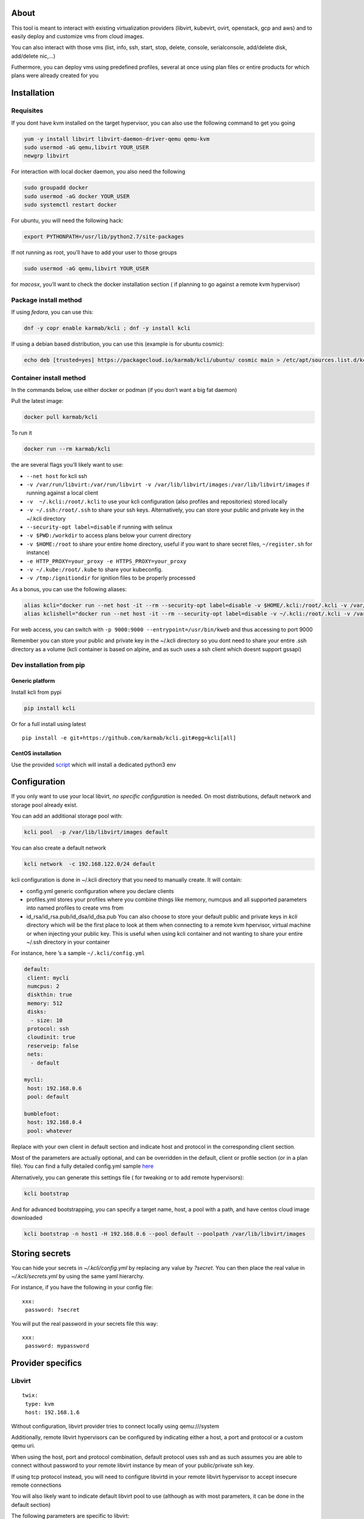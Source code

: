 |Build Status| |Pypi| |Copr| |image3|

About
=====

This tool is meant to interact with existing virtualization providers
(libvirt, kubevirt, ovirt, openstack, gcp and aws) and to easily deploy
and customize vms from cloud images.

You can also interact with those vms (list, info, ssh, start, stop,
delete, console, serialconsole, add/delete disk, add/delete nic,…)

Futhermore, you can deploy vms using predefined profiles, several at
once using plan files or entire products for which plans were already
created for you

Installation
============

Requisites
----------

If you dont have kvm installed on the target hypervisor, you can also
use the following command to get you going

.. code:: bash

    yum -y install libvirt libvirt-daemon-driver-qemu qemu-kvm 
    sudo usermod -aG qemu,libvirt YOUR_USER
    newgrp libvirt

For interaction with local docker daemon, you also need the following

.. code:: bash

    sudo groupadd docker
    sudo usermod -aG docker YOUR_USER
    sudo systemctl restart docker

For ubuntu, you will need the following hack:

.. code:: bash

    export PYTHONPATH=/usr/lib/python2.7/site-packages

If not running as root, you’ll have to add your user to those groups

.. code:: bash

    sudo usermod -aG qemu,libvirt YOUR_USER

for *macosx*, you’ll want to check the docker installation section ( if
planning to go against a remote kvm hypervisor)

Package install method
----------------------

If using *fedora*, you can use this:

.. code:: bash

    dnf -y copr enable karmab/kcli ; dnf -y install kcli

If using a debian based distribution, you can use this (example is for
ubuntu cosmic):

.. code:: bash

    echo deb [trusted=yes] https://packagecloud.io/karmab/kcli/ubuntu/ cosmic main > /etc/apt/sources.list.d/kcli.list ; apt-get update ; apt-get -y install python3-kcli

Container install method
------------------------

In the commands below, use either docker or podman (if you don’t want a
big fat daemon)

Pull the latest image:

.. code:: shell

    docker pull karmab/kcli

To run it

.. code:: shell

    docker run --rm karmab/kcli

the are several flags you’ll likely want to use:

-  ``--net host`` for kcli ssh
-  ``-v /var/run/libvirt:/var/run/libvirt -v /var/lib/libvirt/images:/var/lib/libvirt/images``
   if running against a local client
-  ``-v  ~/.kcli:/root/.kcli`` to use your kcli configuration (also
   profiles and repositories) stored locally
-  ``-v ~/.ssh:/root/.ssh`` to share your ssh keys. Alternatively, you
   can store your public and private key in the ~/.kcli directory
-  ``--security-opt label=disable`` if running with selinux
-  ``-v $PWD:/workdir`` to access plans below your current directory
-  ``-v $HOME:/root`` to share your entire home directory, useful if you
   want to share secret files, ``~/register.sh`` for instance)
-  ``-e HTTP_PROXY=your_proxy -e HTTPS_PROXY=your_proxy``
-  ``-v ~/.kube:/root/.kube`` to share your kubeconfig.
-  ``-v /tmp:/ignitiondir`` for ignition files to be properly processed

As a bonus, you can use the following aliases:

.. code:: shell

    alias kcli="docker run --net host -it --rm --security-opt label=disable -v $HOME/.kcli:/root/.kcli -v /var/lib/libvirt/images:/var/lib/libvirt/images -v /var/run/libvirt:/var/run/libvirt -v $PWD:/workdir -v /tmp:/ignitiondir karmab/kcli"
    alias kclishell="docker run --net host -it --rm --security-opt label=disable -v ~/.kcli:/root/.kcli -v /var/lib/libvirt/images:/var/lib/libvirt/images -v /var/run/libvirt:/var/run/libvirt -v $PWD:/workdir -v /tmp:/ignitiondir --entrypoint=/bin/sh karmab/kcli"

For web access, you can switch with
``-p 9000:9000 --entrypoint=/usr/bin/kweb`` and thus accessing to port
9000

Remember you can store your public and private key in the ~/.kcli
directory so you dont need to share your entire .ssh directory as a
volume (kcli container is based on alpine, and as such uses a ssh client
which doesnt support gssapi)

Dev installation from pip
-------------------------

Generic platform
~~~~~~~~~~~~~~~~

Install kcli from pypi

.. code:: shell

    pip install kcli

Or for a full install using latest

::

    pip install -e git+https://github.com/karmab/kcli.git#egg=kcli[all]

CentOS installation
~~~~~~~~~~~~~~~~~~~

Use the provided
`script <https://github.com/karmab/kcli/blob/master/extras/centos.sh>`__
which will install a dedicated python3 env

Configuration
=============

If you only want to use your local libvirt, *no specific configuration*
is needed. On most distributions, default network and storage pool
already exist.

You can add an additional storage pool with:

.. code:: shell

    kcli pool  -p /var/lib/libvirt/images default

You can also create a default network

.. code:: shell

    kcli network  -c 192.168.122.0/24 default

kcli configuration is done in ~/.kcli directory that you need to
manually create. It will contain:

-  config.yml generic configuration where you declare clients
-  profiles.yml stores your profiles where you combine things like
   memory, numcpus and all supported parameters into named profiles to
   create vms from
-  id_rsa/id_rsa.pub/id_dsa/id_dsa.pub You can also choose to store your
   default public and private keys in *kcli* directory which will be the
   first place to look at them when connecting to a remote kvm
   hpervisor, virtual machine or when injecting your public key. This is
   useful when using kcli container and not wanting to share your entire
   ~/.ssh directory in your container

For instance, here ’s a sample ``~/.kcli/config.yml``

.. code:: yaml

    default:
     client: mycli
     numcpus: 2
     diskthin: true
     memory: 512
     disks:
      - size: 10
     protocol: ssh
     cloudinit: true
     reserveip: false
     nets:
      - default

    mycli:
     host: 192.168.0.6
     pool: default

    bumblefoot:
     host: 192.168.0.4
     pool: whatever

Replace with your own client in default section and indicate host and
protocol in the corresponding client section.

Most of the parameters are actually optional, and can be overridden in
the default, client or profile section (or in a plan file). You can find
a fully detailed config.yml sample
`here <https://github.com/karmab/kcli/tree/master/samples/config.yml>`__

Alternatively, you can generate this settings file ( for tweaking or to
add remote hypervisors):

.. code:: shell

    kcli bootstrap

And for advanced bootstrapping, you can specify a target name, host, a
pool with a path, and have centos cloud image downloaded

.. code:: shell

    kcli bootstrap -n host1 -H 192.168.0.6 --pool default --poolpath /var/lib/libvirt/images

Storing secrets
===============

You can hide your secrets in *~/.kcli/config.yml* by replacing any value
by *?secret*. You can then place the real value in *~/.kcli/secrets.yml*
by using the same yaml hierarchy.

For instance, if you have the following in your config file:

::

    xxx:
     password: ?secret

You will put the real password in your secrets file this way:

::

    xxx:
     password: mypassword

Provider specifics
==================

Libvirt
-------

::

    twix:
     type: kvm
     host: 192.168.1.6

Without configuration, libvirt provider tries to connect locally using
qemu:///system

Additionally, remote libvirt hypervisors can be configured by indicating
either a host, a port and protocol or a custom qemu uri.

When using the host, port and protocol combination, default protocol
uses ssh and as such assumes you are able to connect without password to
your remote libvirt instance by mean of your public/private ssh key.

If using tcp protocol instead, you will need to configure libvirtd in
your remote libvirt hypervisor to accept insecure remote connections

You will also likely want to indicate default libvirt pool to use
(although as with most parameters, it can be done in the default
section)

The following parameters are specific to libvirt:

-  url custom qemu uri
-  session Defaults to False. If you want to use qemu:///session (
   locally or remotely). Not recommended as it complicates access to the
   vm and is supposed to have lower performance

Gcp
---

::

    gcp1:
     type: gcp
     credentials: ~/myproject.json
     project: myproject
     zone: europe-west1-b

The following parameters are specific to gcp:

-  credentials (pointing to a json service account file). if not
   specified, the environment variable *GOOGLE_APPLICATION_CREDENTIALS*
   will be used
-  project
-  zone

also note that gcp provider supports creation of dns records for an
existing domain and that your home public key will be uploaded if needed

To gather your service account file:

-  Select the “IAM” → “Service accounts” section within the Google Cloud
   Platform console.
-  Select “Create Service account”.
-  Select “Project” → “Editor” as service account Role.
-  Select “Furnish a new private key”.
-  Select “Save”

to Create a dns zone

-  Select the “Networking” → “Network Services” → “Cloud DNS”
-  Select “Create Zone”
-  Put the same name as your domain, but with ‘-’ instead

If accessing behind a proxy, be sure to set *HTTPS_PROXY* environment
variable to ``http://your_proxy:your_port``

To use this provider with kcli rpm, you’ll need to install (from pip)

-  *google-api-python-client*
-  *google-auth-httplib2*
-  *google-cloud-dns*

Aws
---

::

    aws:
     type: aws
     access_key_id: AKAAAAAAAAAAAAA
     access_key_secret: xxxxxxxxxxyyyyyyyy
     region: eu-west-3
     keypair: mykey

The following parameters are specific to aws:

-  access_key_id
-  access_key_secret
-  region
-  keypair

To use this provider with kcli rpm, you’ll need to install
*python3-boto3* rpm

Kubevirt
--------

for kubevirt, you will need to define one ( or several !) sections with
the type kubevirt in your *~/.kcli/config.yml*

authentication is either handled by your local ~/.kubeconfig (kcli will
try to connect to your current kubernetes/openshift context or with
specific token

::

    kubevirt:
     type: kubevirt

You can use additional parameters for the kubevirt section:

-  context: the k8s context to use
-  pool: your default storageclass. can also be set as blank, if no
   storage class should try to bind pvcs
-  host: k8s api node .Also used for tunneling ssh (and consoles)
-  port: k8s api port
-  ca_file: optional certificate path
-  token: token, either from user or service account.
-  tags: additional tags to put to all created vms in their
   *nodeSelector*. Can be further indicated at profile or plan level in
   which case values are combined. This provides an easy way to force
   vms to run on specific nodes, by matching labels.
-  multus: whether to create vms on multus backed networks. Defaults to
   true
-  cdi: whether to use cdi. Defaults to true. A check on whether cdi is
   actually present will be performed

You can use the following indications to gather context, create a
suitable service account and retrieve its associated token

To list the context at your disposal

::

    kubectl config view -o jsonpath='{.contexts[*].name}'

To create a service account and give it privileges to handle vms,

::

    SERVICEACCOUNT=xxx
    kubectl create serviceaccount $SERVICEACCOUNT -n default
    kubectl create clusterrolebinding $SERVICEACCOUNT --clusterrole=cluster-admin --user=system:serviceaccount:default:$SERVICEACCOUNT

To gather a token ( in /tmp/token)

::

    SERVICEACCOUNT=xxx
    SECRET=`kubectl get sa $SERVICEACCOUNT -o jsonpath={.secrets[0].name}`
    kubectl get secret $SECRET -o jsonpath={.data.token} | base64 -d

on openshift, you can simply use

::

    oc whoami -t

*virtctl* is a hard requirement for consoles. If present on your local
machine, this will be used. otherwise, it s expected that the host node
has it installed.

To use this provider with kcli rpm, you’ll need to install
*python3-kubernetes* rpm

Ovirt
-----

::

    myovirt:
     type: ovirt
     host: ovirt.default
     user: admin@internal
     password: prout
     datacenter: Default
     cluster: Default
     pool: Default
     org: YourOrg
     ca_file: ~/ovirt.pem
     imagerepository: ovirt-image-repository

The following parameters are specific to ovirt:

-  org Organization
-  ca_file Points to a local path with the cert of the ovirt engine
   host. It can be retrieved with
   ``wget http://$HOST/ovirt-engine/services/pki-resource?resource=ca-certificate&format=X509-PEM-CA``
-  cluster Defaults to Default
-  datacenter Defaults to Default
-  filtervms Defaults to True. Only list vms created by kcli. Useful for
   environments when you are superadmin and have a ton of vms!!!
-  filteruser Defaults to False. Only list vms created by own user
-  filtertag Defaults to None. Only list vms created by kcli with the
   corresponding filter=filtertag in their description. Useful for
   environments when you share the same user
-  imagerepository (Optional). A Glance image provider repository to use
   to retrieve images. Defaults to ``ovirt-image-repository``.
-  ignitionhook Defaults to False. Whether to inject ignition data for
   rhcos/fcos vms by using the custom property ignitiondata, which
   requires the ignition hook to be installed on ovirt server side.
   Useful for environments which lack support for ignition through
   cloudinit (that is, older than ovirt 4.3.4)

Note that pool in Ovirt context refers to storage domain.

To use this provider with kcli rpm, you’ll need to install (from pip)
*ovirt-engine-sdk-python*

On fedora, for instance, you can run the following:

::

    dnf -y copr enable karmab/kcli
    yum -y install kcli gcc redhat-rpm-config python3-devel openssl-devel libxml2-devel libcurl-devel
    export PYCURL_SSL_LIBRARY=openssl
    pip3 install ovirt-engine-sdk-python

On rhel, set PYCURL_SSL_LIBRARY to nss instead

Openstack
---------

::

    myopenstack:
     type: openstack
     user: testk
     password: testk
     project: testk
     domain: Default
     auth_url: http://openstack:5000/v3

The following parameters are specific to openstack:

-  auth_url
-  project
-  domain

To use this provider with kcli rpm, you’ll need to install the following
rpms

-  *python3-keystoneclient*
-  *python3-glanceclient*
-  *python3-cinderclient*
-  *python3-neutronclient*
-  *python3-novaclient*

Fake
----

you can also use a fake provider to get a feel of how kcli works (or to
generate the cloudinit scripts)

::

    fake:
     type: fake

Usage
=====

Templates aim to typically be the source for your vms, using the
existing cloud images from the different distributions. *kcli download*
can be used to download a specific cloud image. for instance, centos7:

.. code:: shell

    kcli download centos7

at this point, you can deploy vms directly from the template, using
default settings for the vm:

.. code:: shell

    kcli vm -p CentOS-7-x86_64-GenericCloud.qcow2 vm1

by default, your public key will be injected (using cloudinit) to the vm

you can then access the vm using *kcli ssh*

kcli uses the default ssh_user according to the different `cloud
images <http://docs.openstack.org/image-guide/obtain-images.html>`__. To
guess it, kcli checks the template name. So for example, your centos
image must contain the term “centos” in the file name, otherwise the
default user “root” will be used.

Using parameters, you can tweak the vm creation. All keywords can be
used. For instance

.. code:: shell

    kcli vm -p CentOS-7-x86_64-GenericCloud.qcow2 -P memory=2048 -P numcpus=2 vm1

You can also pass disks, networks, cmds (or any keyword)

.. code:: shell

    kcli vm -p CentOS-7-x86_64-GenericCloud.qcow2 -P disks=[10,20] -P nets=[default,default] -P cmds=[yum -y install nc] vm1

Instead of passing parameters this way, you can use profiles.

Profiles configuration
----------------------

Profiles are meant to help creating single vm with preconfigured
settings (number of CPUS, memory, size of disk, network, whether to use
a template, extra commands to run on start, whether reserving dns,….)

You use the file *~/.kcli/profiles.yml* to declare your profiles. Here’s
a snippet declaring the profile ``centos``

::

    centos:
     template: CentOS-7-x86_64-GenericCloud.qcow2
     numcpus: 2
     disks:
      - size: 10
     reservedns: true
     nets:
      - name: default
     cmds:
      - echo unix1234 | passwd --stdin root

With this section, you can use the following to create a vm

.. code:: shell

    kcli vm -p centos myvm

You can use the `profile file
sample <https://github.com/karmab/kcli/tree/master/samples/profiles.yml>`__
to get you started

Cloudinit stuff
---------------

cloudinit is enabled by default and handles static networking
configuration, hostname setting, injecting ssh keys and running specific
commands and entire scripts, and copying entire files.

For vms based on coreos, ignition is used instead of cloudinit although
the syntax is the same. If a $name.ign is found in the current
directory, it will be used instead

For ignition support on ovirt, you will either need a version of ovirt
>= 4.3.4 or to install an `additional
hook <https://gerrit.ovirt.org/#/c/100008>`__. Note that the first
method requires to use an openstack rhcos image

A similar mechanism allows customization for other providers.

Typical commands
----------------

-  List vms

   -  ``kcli list``

-  List templates (it will find them out based on their qcow2
   extension…)

   -  ``kcli list -t``

-  Create vm from profile base7

   -  ``kcli vm -p base7 myvm``

-  Create vm from profile base7 for the specific client twix

   -  ``kcli -C twix vm -p base7 myvm``

-  Delete vm

   -  ``kcli delete vm1``

-  Get detailed info on a specific vm

   -  ``kcli info vm1``

-  Start vm

   -  ``kcli start vm1``

-  Stop vm

   -  ``kcli stop vm1``

-  Switch active client to bumblefoot

   -  ``kcli switch bumblefoot``

-  Get remote-viewer console

   -  ``kcli console vm1``

-  Get serial console (over TCP). It will only work with vms created
   with kcli and will require netcat client to be installed on
   hypervisor

   -  ``kcli console -s vm1``

-  Deploy multiple vms using plan x defined in x.yml file

   -  ``kcli plan -f x.yml x``

-  Delete all vm from plan x

   -  ``kcli plan -d x``

-  Add 5GB disk to vm1, using pool named images

   -  ``kcli disk -s 5 -p images vm1``

-  Delete disk named vm1_2.img from vm1

   -  ``kcli disk -d -n vm1_2.img  vm1``

-  Update to 2GB memory vm1

   -  ``kcli update -m 2048 vm1``

-  Clone vm1 to new vm2

   -  ``kcli clone -b vm1 vm2``

-  Connect by ssh to the vm

   -  ``kcli ssh vm1``

-  Add a new network

   -  ``kcli network -c 192.168.7.0/24 --dhcp mynet``

-  Add a new pool

   -  ``kcli pool -t dir -p /hom/images images``

-  Add a new nic from network default

   -  ``kcli nic -n default myvm``

-  Delete nic eth2 from vm

   -  ``kcli nic -di eth2 myvm``

-  Create snapshot snap of vm:

   -  ``kcli snapshot -n vm1 snap1``

-  Get info on your kvm setup

   -  ``kcli report``

-  Export vm:

   -  ``kcli export vm1``

How to use the web version
--------------------------

Launch the following command and access your machine at port 9000:

.. code:: shell

    kweb

Multiple clients
----------------

If you have multiple hypervisors/clients, you can generally use the flag
*-C $CLIENT* to point to a specific one.

You can also use the following to list all you vms :

``kcli -C all list``

Using plans
-----------

You can also define plan files in yaml with a list of profiles, vms,
disks, and networks and vms to deploy (look at the sample) and deploy it
with kcli plan. The following type can be used within a plan:

-  network
-  template
-  disk
-  pool
-  profile
-  ansible
-  container
-  dns
-  plan ( so you can compose plans from several urls)
-  vm ( this is the type used when none is specified )

Here are some examples of each type ( additional ones can be found in
this `samples
directory <https://github.com/karmab/kcli-plans/tree/master/samples>`__
):

network
~~~~~~~

.. code:: yaml

    mynet:
     type: network
     cidr: 192.168.95.0/24

You can also use the boolean keyword *dhcp* (mostly to disable it) and
isolated . When not specified, dhcp and nat will be enabled

template
~~~~~~~~

.. code:: yaml

    CentOS-7-x86_64-GenericCloud.qcow2:
     type: template
     url: http://cloud.centos.org/centos/7/images/CentOS-7-x86_64-GenericCloud.qcow2

It will only be downloaded only if not present

If you point to an url not ending in qcow2/qc2 ( or img), your browser
will be opened for you to proceed. Also note that you can specify a
command with the *cmd* key, so that virt-customize is used on the
template once it’s downloaded

disk
~~~~

.. code:: yaml

    share1.img:
     type: disk
     size: 5
     pool: vms
     vms:
      - centos1
      - centos2

Here the disk is shared between two vms (that typically would be defined
within the same plan):

pool
~~~~

.. code:: yaml

    mypool:
      type: pool
      path: /home/mypool

profile
~~~~~~~

.. code:: yaml

    myprofile:
      type: profile
      template: CentOS-7-x86_64-GenericCloud.qcow2
      memory: 3072
      numcpus: 1
      disks:
       - size: 15
       - size: 12
      nets:
       - default
      pool: default

ansible
~~~~~~~

.. code:: yaml

    myplay:
     type: ansible
     verbose: false
     playbook: prout.yml
     groups:
       nodes:
       - node1
       - node2
       masters:
       - master1
       - master2
       - master3

An inventory will be created for you in /tmp and that *group_vars* and
*host_vars* directory are taken into account. You can optionally define
your own groups, as in this example The playbooks are launched in
alphabetical order

container
~~~~~~~~~

.. code:: yaml

    centos:
     type: container
      image: centos
      cmd: /bin/bash
      ports:
       - 5500
      volumes:
       - /root/coco

Look at the container section for details on the parameters

plan’s plan ( Also known as inception style)
~~~~~~~~~~~~~~~~~~~~~~~~~~~~~~~~~~~~~~~~~~~~

.. code:: yaml

    ovirt:
      type: plan
      url: github.com/karmab/kcli-plans/ovirt/upstream.yml
      run: true

You can alternatively provide a file attribute instead of url pointing
to a local plan file

dns
~~~

.. code:: yaml

    yyy:
     type: dns
     net: default
     ip: 192.168.1.35

vms
~~~

You can point at an existing profile in your plans, define all
parameters for the vms, or combine both approaches. You can even add
your own profile definitions in the plan file and reference them within
the same plan:

.. code:: yaml

    big:
      type: profile
      template: CentOS-7-x86_64-GenericCloud.qcow2
      memory: 6144
      numcpus: 1
      disks:
       - size: 45
      nets:
       - default
      pool: default

    myvm:
      profile: big

Specific scripts and IPS arrays can be used directly in the plan file
(or in profiles one).

The `kcli-plans repo <https://github.com/karmab/kcli-plans>`__ contains
samples to get you started, along with plans for projects i often use
(openshift, kubevirt,openstack, ovirt, …) .

The description of the vm will automatically be set to the plan name,
and this value will be used when deleting the entire plan as a way to
locate matching vms.

When launching a plan, the plan name is optional. If not is provided, a
random generated keyword will be used.

If a file with the plan isn’t specified with -f , the file kcli_plan.yml
in the current directory will be used, if available.

When deleting a plan, the network of the vms will also be deleted if no
other vm are using them. You can prevent this by using the keep (-k)
flag.

For an advanced use of plans along with scripts, check the
`plans <plans/README.md>`__ page to deploy all upstream projects
associated with Red Hat Cloud Infrastructure products (or downstream
versions too).

Remote plans
------------

You can use the following to execute a plan from a remote url :

.. code:: yaml

    kcli plan --url https://raw.githubusercontent.com/karmab/kcli-plans/master/ovirt/upstream.yml

Disk parameters
---------------

You can add disk this way in your profile or plan files

.. code:: yaml

    disks:
     - size: 20
       pool: vms
     - size: 10
       thin: False
       interface: ide

Within a disk section, you can use the word size, thin and format as
keys

-  *thin* Value used when not specified in the disk entry. Defaults to
   true
-  *interface* Value used when not specified in the disk entry. Defaults
   to virtio. Could also be ide, if vm lacks virtio drivers

Network parameters
------------------

You can mix simple strings pointing to the name of your network and more
complex information provided as hash. For instance:

.. code:: yaml

    nets:
     - default
     - name: private
       nic: eth1
       ip: 192.168.0.220
       mask: 255.255.255.0
       gateway: 192.168.0.1

Within a net section, you can use name, nic, IP, mac, mask, gateway and
alias as keys. type defaults to virtio but you can specify anyone
(e1000,….)

You can also use *noconf: true* to only add the nic with no
configuration done in the vm

Fore coreos based vms, You can also use *etcd: true* to auto configure
etcd on the corresponding nic

the *ovs: true* allows you to create the nic as ovs port of the
indicated bridge. Not that such bridges have to be created independently
at the moment

You can provide network configuration on the command line when creating
a single vm with *-P ip1=… -P netmask1=… -P gateway=…*

ip, dns and host Reservations
-----------------------------

If you set *reserveip* to True, a reservation will be made if the
corresponding network has dhcp and when the provided IP belongs to the
network range.

You can set *reservedns* to True to create a dns entry for the vm in the
corresponding network ( only done for the first nic)

You can set *reservehost* to True to create an entry for the host in
/etc/hosts ( only done for the first nic). It’s done with sudo and the
entry gets removed when you delete the vm. On macosx, you should use
gnu-sed ( from brew ) instead of regular sed for proper deletion.

If you dont want to be asked for your sudo password each time, here are
the commands that are escalated:

.. code:: shell

     - echo .... # KVIRT >> /etc/hosts
     - sed -i '/.... # KVIRT/d' /etc/hosts

Docker/Podman support
---------------------

Docker/Podman support is mainly enabled as a commodity to launch some
containers along vms in plan files. Of course, you will need docker or
podman installed on the client. So the following can be used in a plan
file to launch a container:

.. code:: yaml

    centos:
     type: container
      image: centos
      cmd: /bin/bash
      ports:
       - 5500
      volumes:
       - /root/coco

The following keywords can be used:

-  *image* name of the image to pull ( You can alternatively use the
   keyword *template*
-  *cmd* command to run within the container
-  *ports* array of ports to map between host and container
-  *volumes* array of volumes to map between host and container. You can
   alternatively use the keyword *disks*. You can also use more complex
   information provided as a hash

Within a volumes section, you can use path, origin, destination and mode
as keys. mode can either be rw o ro and when origin or destination are
missing, path is used and the same path is used for origin and
destination of the volume. You can also use this typical docker syntax:

.. code:: yaml

    volumes:
     - /home/cocorico:/root/cocorico

Additionally, basic commands ( start, stop, console, plan, list) accept
a *–container* flag.

Also note that while python sdk is used when connecting locally,
commands are rather proxied other ssh when using a remote hypervisor (
reasons beeing to prevent mismatch of version between local and remote
docker and because enabling remote access for docker is considered
insecure and needs some uncommon additional steps )

Finally, note that if using the docker version of kcli against your
local hypervisor , you’ll need to pass a docker socket:

``docker run --rm -v /var/run/libvirt:/var/run/libvirt -v ~/.ssh:/root/.ssh -v /var/run/docker.sock:/var/run/docker.sock karmab/kcli``

Ansible support
---------------

You can check klist.py in the extra directory and use it as a dynamic
inventory for ansible. It’s also present at
``/usr/share/doc/kcli/extras/klist.py`` in the rpm and
``/usr/bin/klist.py`` in the container

The script uses sames conf as kcli (and as such defaults to local if no
configuration file is found).

vm will be grouped by plan, or put in the kvirt group if they dont
belong to any plan.

Interesting thing is that the script will try to guess the type of vm
based on its template, if present, and populate ansible_user accordingly

Try it with:

.. code:: shell

    python extras/klist.py --list
    ansible all -i extras/klist.py -m ping

If you’re using kcli as a container, you will have to create a script
such as the following to properly call the inventory

::

    #!/bin/bash
    docker run -it --security-opt label:disable -v ~/.kcli:/root/.kcli -v /var/run/libvirt:/var/run/libvirt --entrypoint=/usr/bin/klist.py karmab/kcli $@

Additionally, there are ansible kcli modules in `this
repo <https://github.com/karmab/ansible-kcli-modules>`__, with sample
playbooks:

-  kvirt_vm allows you to create/delete vm (based on an existing profile
   or a template)
-  kvirt_plan allows you to create/delete a plan
-  kvirt_product allows you to create/delete a product (provided you
   have a product repository configured)
-  kvirt_info allows you to retrieve a dict of values similar to
   ``kcli info`` output. You can select which fields to gather

Those modules rely on python3 so you will need to pass
``-e 'ansible_python_interpreter=path_to_python3'`` to your
ansible-playbook invocations ( or set it in your inventory) if your
default ansible installation is based on python2

Both kvirt_vm, kvirt_plan and kvirt_product support overriding
parameters

::

    - name: Deploy fission with additional parameters
      kvirt_product:
        name: fission
        product: fission
        parameters:
         fission_type: all
         docker_disk_size: 10

Finally, you can use the key ansible within a profile

.. code:: yaml

    ansible:
     - playbook: frout.yml
       verbose: true
       variables:
        - x: 8
        - z: 12

In a plan file, you can also define additional sections with the ansible
type and point to your playbook, optionally enabling verbose and using
the key hosts to specify a list of vms to run the given playbook
instead. You wont define variables in this case, as you can leverage
host_vars and groups_vars directory for this purpose

.. code:: yaml

    myplay:
     type: ansible
     verbose: false
     playbook: prout.yml

When leveraging ansible this way, an inventory file will be generated on
the fly for you and let in */tmp/$PLAN.inv*

You can set the variable yamlinventory to True at default, host or
profile level if you want the generated file to be yaml based. In this
case, it will be named */tmp/$PLAN.inv.yaml*

Using products
--------------

To easily share plans, you can make use of the products feature which
leverages them

Repos
~~~~~

You first add a repo containing a KMETA file with yaml info about
products you want to expose. For instance, mine

::

    kcli repo -u https://github.com/karmab/kcli-plans karmab

You can also update later a given repo, to refresh its KMETA file ( or
all the repos, if not specifying any)

::

    kcli repo --update REPO_NAME

You can delete a given repo with

::

    kcli repo -d REPO_NAME

Product
~~~~~~~

Once you have added some repos, you can list available products, and get
their description

::

    kcli list --products 

You can also get direct information on the product (memory and cpu used,
number of vms deployed and all parameters that can be overriden)

::

    kcli product --info YOUR_PRODUCT 

And deploy any product . Deletion is currently handled by deleting the
corresponding plan

::

    kcli product YOUR_PRODUCT

Running on kubernetes/openshift
-------------------------------

You can run the container on those platforms and either use the web
interface or log in the pod to run ``kcli`` commandline

on kubernetes

::

    kubectl create configmap kcli-config --from-file=~/.kcli
    kubectl create configmap ssh-config --from-file=~/.ssh
    kubectl create -f https://raw.githubusercontent.com/karmab/kcli/master/extras/k8sdeploy.yml

on openshift, you’ll need to run those extra commands

::

    oc new-project kcli
    oc adm policy add-scc-to-user anyuid system:serviceaccount:kcli:default
    oc expose svc kcli

on the web interface, you won’t be able to switch to a different
provider. You would have to modify the configmap to point to a different
provider and recreate the pod

alternatively, look at https://github.com/karmab/kcli-controller for a
controller handling machines crds and creating vms with kcli/kvirt
library

Testing
-------

Basic testing can be run with pytest, which leverages your existing kcli
config

Specific parameters for a client
================================

-  *host* Defaults to 127.0.0.1
-  *port*
-  *user* Defaults to root
-  *protocol* Defaults to ssh
-  *url* can be used to specify an exotic qemu url
-  *tunnel* Defaults to False. Setting it to true will make kcli use
   tunnels for console and for ssh access. You want that if you only
   open ssh port to your client!
-  *planview* Defaults to False. Setting it to true will make kcli use
   the value specified in *~/.kcli/plan* as default plan upon starting
   and stopping plan. Additionally, vms not belonging to the set plan
   wont show up when listing
-  *keep_networks* Defaults to False. Setting it to true will make kcli
   keeps networks when deleting plan

Available parameters for client/profile/plan files
==================================================

-  *cpumodel* Defaults to Westmere
-  *cpuflags* (optional). You can specify a list of strings with
   features to enable or use dict entries with *name* of the feature and
   *enable* either set to True or False. The value for vmx is ignored,
   as it s handled by the nested flag
-  *numcpus* Defaults to 2
-  *memory* Defaults to 512M
-  *flavor* For gcp, aws and openstack, You can specify an existing
   flavor so that cpu and memory is derived from it
-  *guestid* Defaults to guestrhel764
-  *pool* Defaults to default
-  *template* Should point to your base cloud image(optional). You can
   either specify short name or complete path. If you omit the full path
   and your image lives in several pools, the one from last
   (alphabetical) pool will be used.
-  *disksize* Defaults to 10GB
-  *diskinterface* Defaults to virtio. You can set it to ide if using
   legacy operating systems
-  *diskthin* Defaults to True
-  *disks* Array of disks to define. For each of them, you can specify
   pool, size, thin (as boolean), interface (either ide or virtio) and a
   wwn.If you omit parameters, default values will be used from config
   or profile file (You can actually let the entire entry blank or just
   indicate a size number directly)
-  *iso* (optional)
-  *nets* Array of networks to define. For each of them, you can specify
   just a string for the name, or a dict containing name, public and
   alias and ip, mask and gateway
-  *gateway* (optional)
-  *dns* (optional) Dns servers
-  *domain* (optional) Dns search domain
-  *start* Defaults to true
-  *vnc* Defaults to false (use spice instead)
-  *cloudinit* Defaults to true
-  *reserveip* Defaults to false
-  *reservedns* Defaults to false
-  *reservehost* Defaults to false
-  *keys* (optional). Array of ssh public keys to inject to th vm
-  *cmds* (optional). Array of commands to run
-  *profile* name of one of your profile. Only checked in plan file
-  *scripts* array of paths of custom script to inject with cloudinit.
   It will be merged with cmds parameter. You can either specify full
   paths or relative to where you’re running kcli. Only checked in
   profile or plan file
-  *nested* Defaults to True
-  *sharedkey* Defaults to False. Set it to true so that a
   private/public key gets shared between all the nodes of your plan.
   Additionally, root access will be allowed
-  *privatekey* Defaults to False. Set it to true so that your private
   key is passed to the nodes of your plan. If you need this, you know
   why :)
-  *files* (optional)- Array of files to inject to the vm. For ecach of
   the them , you can specify path, owner ( root by default) ,
   permissions (600 by default ) and either origin or content to gather
   content data directly or from specified origin
-  *insecure* (optional) Handles all the ssh option details so you dont
   get any warnings about man in the middle
-  *client* (optional) Allows you to create the vm on a specific client.
   This field is not used for other types like network, so expect to use
   this in relatively simple plans only
-  *base* (optional) Allows you to point to a parent profile so that
   values are taken from parent when not found in the current profile.
   Scripts and commands are rather concatenated between default, father
   and children ( so you have a happy family…)
-  *tags* (optional) Array of tags to apply to gcp instances (usefull
   when matched in a firewall rule). In the case of kubevirt, it s
   rather a dict of key=value used as node selector (allowing to force
   vms to be scheduled on a matching node)
-  \ *rhnregister*\  (optional). Auto registers vms whose template
   starts with rhel Defaults to false. Requires to either rhnuser and
   rhnpassword, or rhnactivationkey and rhnorg, and an optional rhnpool
-  *rhnuser* (optional). Red Hat network user
-  *rhnpassword* (optional). Red Hat network password
-  *rhnactivationkey* (optional). Red Hat network activation key
-  *rhnorg* (optional). Red Hat network organization
-  *rhnpool* (optional). Red Hat network pool
-  *enableroot* (optional). Defaults to true. Allows ssh access as root
   user
-  *storemetadata* (optional). Defaults to false. creates a
   /root/.metadata yaml file whith all the overrides applied. On gcp,
   those overrides are also stored as extra metadata
-  *sharedfolders* (optional). Defaults to a blank array. List of paths
   to share between a kvm hypervisor and vm. You will also make sure
   that the path is accessible as qemu user (typically with id 107) and
   use an hypervisor and a guest with 9p support (centos/rhel lack it)
-  *yamlinventory* (optional). Defaults to false. If set to true,
   ansible generated inventory for single vms or for plans containing
   ansible entries will be yaml based.
-  *autostart* (optional). Defaults to false. Autostarts vm (only
   applies for libvirt)

Overriding parameters
---------------------

You can override parameters in

-  commands
-  scripts
-  files
-  plan files
-  profiles

For that , you can pass in kcli vm or kcli plan the following
parameters:

-  -P x=1 -P y=2 and so on
-  –paramfile - In this case, you provide a yaml file ( and as such can
   provide more complex structures )

The indicated objects are then rendered using jinja.

::

    centos:
     template: CentOS-7-x86_64-GenericCloud.qcow2
     cmds:
      - echo x={{ x }} y={{ y }} >> /tmp/cocorico.txt
      - echo {{ password | default('unix1234') }} | passwd --stdin root

You can make the previous example cleaner by using the special key
parameters in your plans and define there variables

::

    parameters:
     password: unix1234
     x: coucou
     y: toi
    centos:
     template: CentOS-7-x86_64-GenericCloud.qcow2
     cmds:
      - echo x={{ x }} y={{ y }} >> /tmp/cocorico.txt
      - echo {{ password  }} | passwd --stdin root

Finally note that you can also use advanced jinja constructs like
conditionals and so on. For instance:

::

    parameters:
      net1: default
    vm4:
      template: CentOS-7-x86_64-GenericCloud.qcow2
      nets:
        - {{ net1 }}
    {% if net2 is defined %}
        - {{ net2 }}
    {% endif %}

Also, you can reference a *baseplan* file in the *parameters* section,
so that parameters are concatenated between the base plan file and the
current one

::

    parameters:
       baseplan: upstream.yml
       xx_version: v0.7.0

Api Usage
=========

You can also use kvirt library directly, without the client or to embed
it into your own application. Here’s a sample

::

    from kvirt.config import Kconfig
    config = Kconfig()
    k = config.k

You can then either use config for high level actions or the more low
level k object

.. |Build Status| image:: https://travis-ci.org/karmab/kcli.svg?branch=master
   :target: https://travis-ci.org/karmab/kcli
.. |Pypi| image:: http://img.shields.io/pypi/v/kcli.svg
   :target: https://pypi.python.org/pypi/kcli/
.. |Copr| image:: https://copr.fedorainfracloud.org/coprs/karmab/kcli/package/kcli/status_image/last_build.png
   :target: https://copr.fedorainfracloud.org/coprs/karmab/kcli/package/kcli
.. |image3| image:: https://images.microbadger.com/badges/image/karmab/kcli.svg
   :target: https://microbadger.com/images/karmab/kcli
